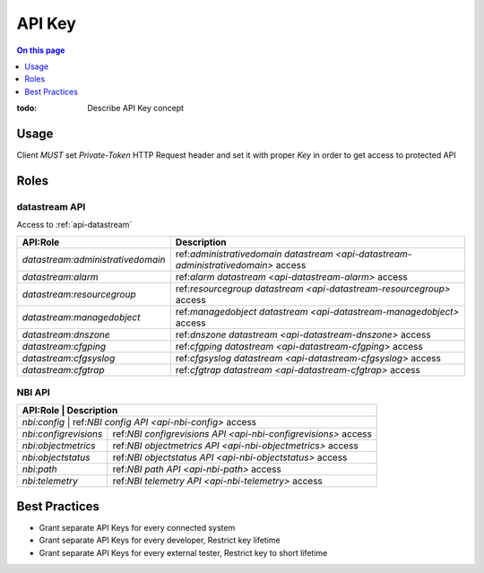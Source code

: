 .. _reference-apikey:

=======
API Key
=======

.. contents:: On this page
    :local:
    :backlinks: none
    :depth: 1
    :class: singlecol

:todo:
    Describe API Key concept

.. _reference-apikey-usage:

Usage
-----
Client *MUST* set `Private-Token` HTTP Request header and set it
with proper *Key* in order to get access to protected API

Roles
-----

.. _reference-apikey-roles-datastream:

datastream API
^^^^^^^^^^^^^^
Access to :ref:`api-datastream`

+-----------------------------------+------------------------------------------------------------------------------------+
| API:Role                          | Description                                                                        |
+===================================+====================================================================================+
| `datastream:administrativedomain` | ref:`administrativedomain datastream <api-datastream-administrativedomain>` access |
+-----------------------------------+------------------------------------------------------------------------------------+
| `datastream:alarm`                | ref:`alarm datastream <api-datastream-alarm>` access                               |
+-----------------------------------+------------------------------------------------------------------------------------+
| `datastream:resourcegroup`        | ref:`resourcegroup datastream <api-datastream-resourcegroup>` access               |
+-----------------------------------+------------------------------------------------------------------------------------+
| `datastream:managedobject`        | ref:`managedobject datastream <api-datastream-managedobject>` access               |
+-----------------------------------+------------------------------------------------------------------------------------+
| `datastream:dnszone`              | ref:`dnszone datastream <api-datastream-dnszone>` access                           |
+-----------------------------------+------------------------------------------------------------------------------------+
| `datastream:cfgping`              | ref:`cfgping datastream <api-datastream-cfgping>` access                           |
+-----------------------------------+------------------------------------------------------------------------------------+
| `datastream:cfgsyslog`            | ref:`cfgsyslog datastream <api-datastream-cfgsyslog>` access                       |
+-----------------------------------+------------------------------------------------------------------------------------+
| `datastream:cfgtrap`              | ref:`cfgtrap datastream <api-datastream-cfgtrap>` access                           |
+-----------------------------------+------------------------------------------------------------------------------------+

.. _reference-apikey-roles-nbi:

NBI API
^^^^^^^

+-----------------------+----------------------------------------------------------------+
| API:Role              | Description                                                    |
+===========================+============================================================+
| `nbi:config`          | ref:`NBI config API <api-nbi-config>` access                   |
+-----------------------+----------------------------------------------------------------+
| `nbi:configrevisions` | ref:`NBI configrevisions API <api-nbi-configrevisions>` access |
+-----------------------+----------------------------------------------------------------+
| `nbi:objectmetrics`   | ref:`NBI objectmetrics API <api-nbi-objectmetrics>` access     |
+-----------------------+----------------------------------------------------------------+
| `nbi:objectstatus`    | ref:`NBI objectstatus API <api-nbi-objectstatus>` access       |
+-----------------------+----------------------------------------------------------------+
| `nbi:path`            | ref:`NBI path API <api-nbi-path>` access                       |
+-----------------------+----------------------------------------------------------------+
| `nbi:telemetry`       | ref:`NBI telemetry API <api-nbi-telemetry>` access             |
+-----------------------+----------------------------------------------------------------+

Best Practices
--------------
* Grant separate API Keys for every connected system
* Grant separate API Keys for every developer, Restrict key lifetime
* Grant separate API Keys for every external tester, Restrict key to short lifetime
